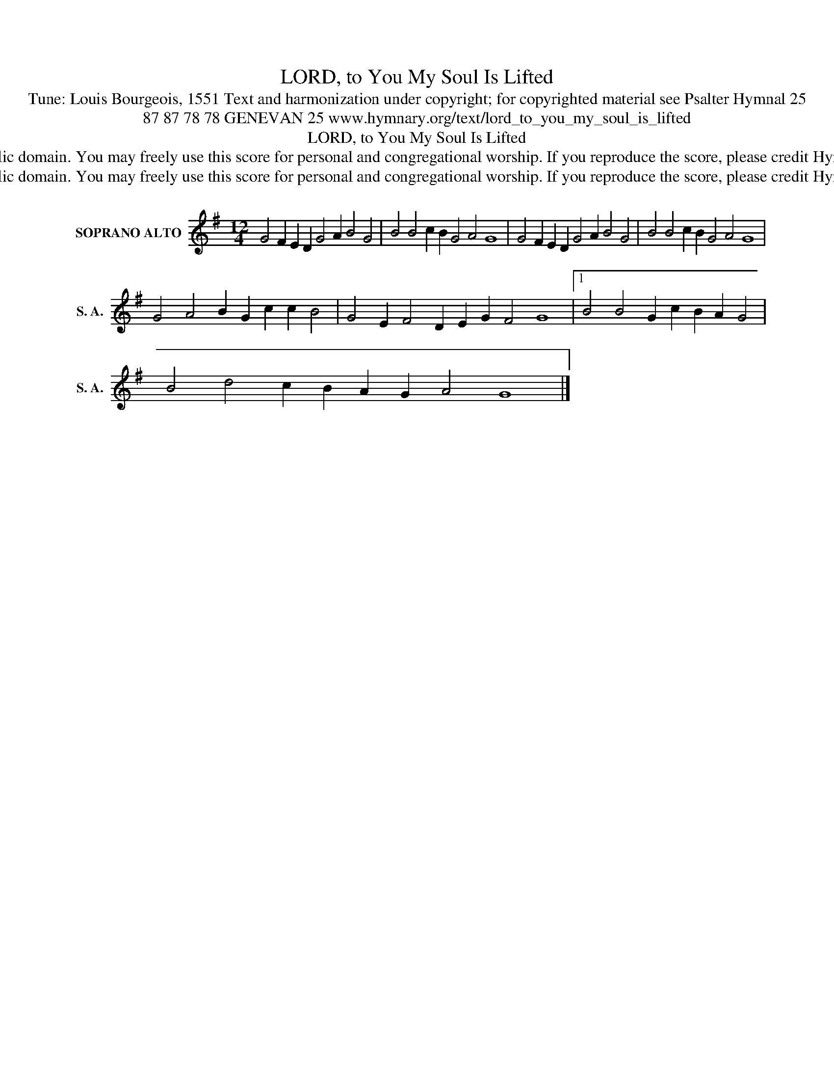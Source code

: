 X:1
T:LORD, to You My Soul Is Lifted
T:Tune: Louis Bourgeois, 1551 Text and harmonization under copyright; for copyrighted material see Psalter Hymnal 25
T:87 87 78 78 GENEVAN 25 www.hymnary.org/text/lord_to_you_my_soul_is_lifted
T:LORD, to You My Soul Is Lifted
T:This music is in the public domain. You may freely use this score for personal and congregational worship. If you reproduce the score, please credit Hymnary.org as the source. 
T:This music is in the public domain. You may freely use this score for personal and congregational worship. If you reproduce the score, please credit Hymnary.org as the source. 
Z:This music is in the public domain. You may freely use this score for personal and congregational worship. If you reproduce the score, please credit Hymnary.org as the source.
L:1/8
M:12/4
K:G
V:1 treble nm="SOPRANO ALTO" snm="S. A."
V:1
 G4 F2 E2 D2 G4 A2 B4 G4 | B4 B4 c2 B2 G4 A4 G8 | G4 F2 E2 D2 G4 A2 B4 G4 | B4 B4 c2 B2 G4 A4 G8 | %4
 G4 A4 B2 G2 c2 c2 B4 | G4 E2 F4 D2 E2 G2 F4 G8 |1 B4 B4 G2 c2 B2 A2 G4 | %7
 B4 d4 c2 B2 A2 G2 A4 G8 |] %8

